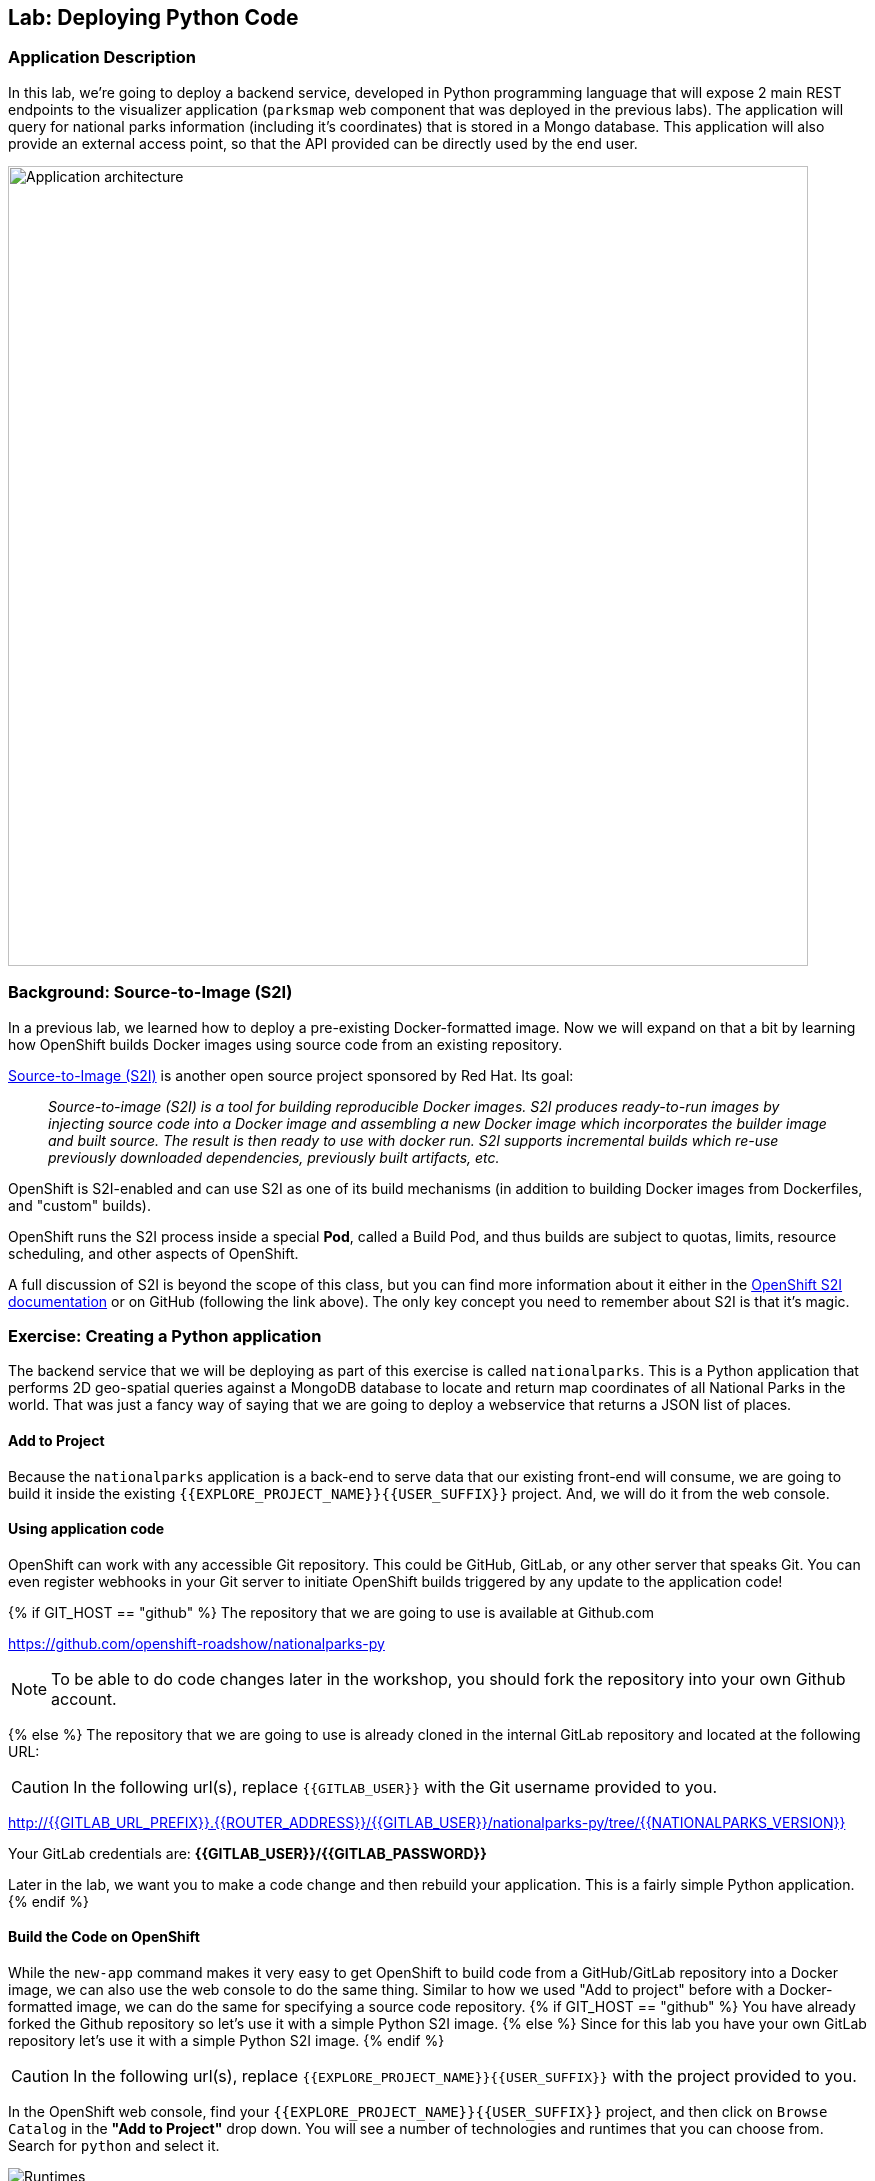## Lab: Deploying Python Code

### Application Description
In this lab, we're going to deploy a backend service, developed in Python
programming language that will expose 2 main REST endpoints to the visualizer
application (`parksmap` web component that was deployed in the previous labs).
The application will query for national parks information (including it's
coordinates) that is stored in a Mongo database.
This application will also provide an external access point, so that the API
provided can be directly used by the end user.

image::roadshow-app-architecture-nationalparks-1.png[Application architecture,800,align="center"]

### Background: Source-to-Image (S2I)

In a previous lab, we learned how to deploy a pre-existing Docker-formatted
image. Now we will expand on that a bit by learning how OpenShift builds
Docker images using source code from an existing repository.

https://github.com/openshift/source-to-image[Source-to-Image (S2I)] is another
open source project sponsored by Red Hat. Its goal:

[quote]
__
Source-to-image (S2I) is a tool for building reproducible Docker images. S2I
produces ready-to-run images by injecting source code into a Docker image and
assembling a new Docker image which incorporates the builder image and built
source. The result is then ready to use with docker run. S2I supports
incremental builds which re-use previously downloaded dependencies, previously
built artifacts, etc.
__

OpenShift is S2I-enabled and can use S2I as one of its build mechanisms (in
addition to building Docker images from Dockerfiles, and "custom" builds).

OpenShift runs the S2I process inside a special *Pod*, called a Build
Pod, and thus builds are subject to quotas, limits, resource scheduling, and
other aspects of OpenShift.

A full discussion of S2I is beyond the scope of this class, but you can find
more information about it either in the
https://{{DOCS_URL}}/creating_images/s2i.html[OpenShift S2I documentation]
or on GitHub (following the link above). The only key concept you need to
remember about S2I is that it's magic.

### Exercise: Creating a Python application

The backend service that we will be deploying as part of this exercise is
called `nationalparks`.  This is a Python application that performs 2D
geo-spatial queries against a MongoDB database to locate and return map
coordinates of all National Parks in the world. That was just a fancy way of
saying that we are going to deploy a webservice that returns a JSON list of
places.

#### Add to Project
Because the `nationalparks` application is a back-end to serve data that our
existing front-end will consume, we are going to build it inside the existing
`{{EXPLORE_PROJECT_NAME}}{{USER_SUFFIX}}` project. And, we will do it from the
web console.

#### Using application code

OpenShift can work with any accessible Git repository. This could be GitHub,
GitLab, or any other server that speaks Git. You can even register webhooks in
your Git server to initiate OpenShift builds triggered by any update to the
application code!

{% if GIT_HOST == "github" %}
The repository that we are going to use is available at Github.com

https://github.com/openshift-roadshow/nationalparks-py[https://github.com/openshift-roadshow/nationalparks-py]

NOTE: To be able to do code changes later in the workshop, you should fork the
repository into your own Github account.

{% else %}
The repository that we are going to use is already cloned in the internal GitLab repository
and located at the following URL:

CAUTION: In the following url(s), replace `{{GITLAB_USER}}` with the Git username provided to you.

http://{{GITLAB_URL_PREFIX}}.{{ROUTER_ADDRESS}}/{{GITLAB_USER}}/nationalparks-py/tree/{{NATIONALPARKS_VERSION}}[http://{{GITLAB_URL_PREFIX}}.{{ROUTER_ADDRESS}}/{{GITLAB_USER}}/nationalparks-py/tree/{{NATIONALPARKS_VERSION}}]

Your GitLab credentials are: *{{GITLAB_USER}}/{{GITLAB_PASSWORD}}*

Later in the lab, we want you to make a code change and then rebuild your
application. This is a fairly simple Python application.
{% endif %}

#### Build the Code on OpenShift

While the `new-app` command makes it very easy to get OpenShift to build code
from a GitHub/GitLab repository into a Docker image, we can also use the web
console to do the same thing. Similar to how we used "Add to project" before
with a Docker-formatted image, we can do the same for specifying a source code
repository.
{% if GIT_HOST == "github" %} You have already forked the Github repository so
let's use it with a simple Python S2I image.
{% else %} Since for this lab you have your own GitLab repository let's use it
with a simple Python S2I image.
{% endif %}

CAUTION: In the following url(s), replace `{{EXPLORE_PROJECT_NAME}}{{USER_SUFFIX}}` with the project provided to you.

In the OpenShift web console, find your
`{{EXPLORE_PROJECT_NAME}}{{USER_SUFFIX}}` project, and then
click on `Browse Catalog` in the *"Add to Project"* drop down.
You will see a number of technologies and runtimes that you
can choose from.
Search for `python` and select it.

image::ocp-runtimes-python.png[Runtimes]

After you select `python`, click `Next` and on the next screen choose version `3.6`, you will need to enter a
name and a Git repository URL. For the name, enter `nationalparks`, and for
the Git repository URL, enter:

{% if GIT_HOST != "github" %}
CAUTION: In the following url(s), replace `{{GITLAB_USER}}` with the Git username provided to you.
{% endif %}


[source,bash]
----
{% if GIT_HOST == "github" %}
https://github.com/(your Github username)/nationalparks-py.git
{% else %}
http://{{GITLAB_URL_PREFIX}}.{{ROUTER_ADDRESS}}/{{GITLAB_USER}}/nationalparks-py.git
{% endif %}
----

NOTE: All of these runtimes shown are made available via *Templates* and
*ImageStreams*, which will be discussed in a later lab.

image::new-national-parks-1-py.png[Runtimes]

{% if modules.pipelines %}

These labs were written against specific points in time for these
applications. With Git as our version control system (VCS), we are using the
concept of *Branches/Tags*. Click on *Show advanced routing, build, and deployment
options*. In the *Git Reference* field enter "1.0.0". This will cause the S2I
process to grab that specific tag in the code repository.

image::nationalparks-tag-py.png[Runtimes]

{% endif %}

You can then hit the button labeled *"Create"*. Then click *Continue to
overview*. You will see the build logs right there:

image::overview-build-log.png[Build log]

From the command line, you can also see the *Builds*:

[source,bash]
----
$ oc get builds
----

You'll see output like:

[source,bash]
----
NAME              TYPE      FROM          STATUS     STARTED              DURATION
nationalparks-1   Source    Git@b052ae6   Running    About a minute ago   1m2s
----

You can also view the build logs with the following command:

[source,bash]
----
$ oc logs -f builds/nationalparks-1
----

After the build has completed and successfully:

* The S2I process will push the resulting Docker-formatted image to the internal OpenShift registry
* The *DeploymentConfiguration* (DC) will detect that the image has changed, and this
  will cause a new deployment to happen.
* A *ReplicationController* (RC) will be spawned for this new deployment.
* The RC will detect no *Pods* are running and will cause one to be deployed, as our default replica count is just 1.

In the end, when issuing the `oc get pods` command, you will see that the build Pod
has finished (exited) and that an application *Pod* is in a ready and running state:

[source,bash]
----
NAME                    READY     STATUS      RESTARTS   AGE
nationalparks-1-tkid3   1/1       Running     3          2m
nationalparks-1-build   0/1       Completed   0          3m
parksmap-1-4hbtk        1/1       Running     0          2h
----

If you look again at the web console, you will notice that, when you create the
application this way, OpenShift also creates a *Route* for you. You can see the
URL in the web console, or via the command line:

[source,bash]
----
$ oc get routes
----

Where you should see something like the following:

[source,bash]
----
NAME            HOST/PORT                                                   PATH      SERVICES        PORT       TERMINATION
nationalparks   nationalparks-{{EXPLORE_PROJECT_NAME}}{{USER_SUFFIX}}.{{ROUTER_ADDRESS}}             nationalparks   8080-tcp
parksmap        parksmap-{{EXPLORE_PROJECT_NAME}}{{USER_SUFFIX}}.{{ROUTER_ADDRESS}}                  parksmap        8080-tcp
----

In the above example, the URL is:

CAUTION: In the following url(s), replace `{{EXPLORE_PROJECT_NAME}}{{USER_SUFFIX}}` with the project provided to you.

[source,bash]
----
http://nationalparks-{{EXPLORE_PROJECT_NAME}}{{USER_SUFFIX}}.{{ROUTER_ADDRESS}}
----

Since this is a back-end application, it doesn't actually have a web interface.
However, it can give us some data. All back ends that work with the parks map
front end are required to implement a `/ws/info/` endpoint. To test, the
complete URL to enter in your browser is:

CAUTION: In the following url(s), replace `{{EXPLORE_PROJECT_NAME}}{{USER_SUFFIX}}` with the project provided to you.

[source,bash]
----
http://nationalparks-{{EXPLORE_PROJECT_NAME}}{{USER_SUFFIX}}.{{ROUTER_ADDRESS}}/ws/info/
----

WARNING: The trailing slash is *required*.

You will see a simple JSON string:

[source,json]
----
{"id":"nationalparks","displayName":"National Parks","center":{"latitude":"47.039304","longitude":"14.505178"},"zoom":4}
----

Earlier we said:

[quote]
__
This is a Python application that performs 2D geo-spatial queries
against a MongoDB database
__

But we don't have a database. Yet.
